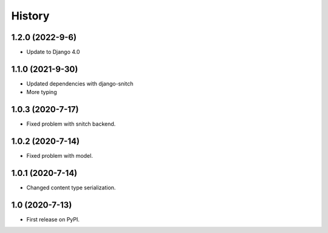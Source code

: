 .. :changelog:

History
-------

1.2.0 (2022-9-6)
+++++++++++++++++

* Update to Django 4.0

1.1.0 (2021-9-30)
+++++++++++++++++

* Updated dependencies with django-snitch
* More typing

1.0.3 (2020-7-17)
+++++++++++++++++

* Fixed problem with snitch backend.

1.0.2 (2020-7-14)
+++++++++++++++++

* Fixed problem with model.

1.0.1 (2020-7-14)
+++++++++++++++++

* Changed content type serialization.

1.0 (2020-7-13)
+++++++++++++++++

* First release on PyPI.
